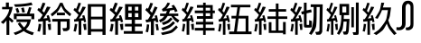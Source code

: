 SplineFontDB: 3.0
FontName: ElfennauCJK
FullName: ElfennauCJK
FamilyName: Elfennau
Weight: Book
Copyright: Copyright (c) 2017, Klaus Llwynog
Version: 001.000
ItalicAngle: 0
UnderlinePosition: -38
UnderlineWidth: 13
Ascent: 204
Descent: 52
InvalidEm: 0
sfntRevision: 0x00010000
LayerCount: 2
Layer: 0 1 "Back" 1
Layer: 1 1 "Fore" 0
XUID: [1021 484 708578523 10653450]
StyleMap: 0x0000
FSType: 0
OS2Version: 4
OS2_WeightWidthSlopeOnly: 0
OS2_UseTypoMetrics: 1
CreationTime: 1514527832
ModificationTime: 1514793395
PfmFamily: 17
TTFWeight: 400
TTFWidth: 5
LineGap: 23
VLineGap: 0
Panose: 2 0 5 9 0 0 0 0 0 0
OS2TypoAscent: 204
OS2TypoAOffset: 0
OS2TypoDescent: -52
OS2TypoDOffset: 0
OS2TypoLinegap: 23
OS2WinAscent: 194
OS2WinAOffset: 0
OS2WinDescent: 40
OS2WinDOffset: 0
HheadAscent: 194
HheadAOffset: 0
HheadDescent: -40
HheadDOffset: 0
OS2SubXSize: 166
OS2SubYSize: 179
OS2SubXOff: 0
OS2SubYOff: 35
OS2SupXSize: 166
OS2SupYSize: 179
OS2SupXOff: 0
OS2SupYOff: 122
OS2StrikeYSize: 12
OS2StrikeYPos: 66
OS2Vendor: 'PfEd'
OS2CodePages: 00000001.00000000
OS2UnicodeRanges: 00000001.00000000.00000000.00000000
MarkAttachClasses: 1
DEI: 91125
ShortTable: cvt  2
  8
  162
EndShort
ShortTable: maxp 16
  1
  0
  15
  106
  8
  0
  0
  2
  0
  1
  1
  0
  64
  46
  0
  0
EndShort
LangName: 1033 "" "" "" "FontForge 2.0 : ElfennauCJK : 30-12-2017"
GaspTable: 2 5 2 65535 3 0
Encoding: UnicodeBmp
UnicodeInterp: none
NameList: AGL For New Fonts
DisplaySize: -48
AntiAlias: 1
FitToEm: 0
WinInfo: 0 38 14
BeginChars: 65539 17

StartChar: .notdef
Encoding: 65536 -1 0
Width: 256
Flags: W
TtInstrs:
PUSHB_2
 1
 0
MDAP[rnd]
ALIGNRP
PUSHB_3
 7
 4
 0
MIRP[min,rnd,black]
SHP[rp2]
PUSHB_2
 6
 5
MDRP[rp0,min,rnd,grey]
ALIGNRP
PUSHB_3
 3
 2
 0
MIRP[min,rnd,black]
SHP[rp2]
SVTCA[y-axis]
PUSHB_2
 3
 0
MDAP[rnd]
ALIGNRP
PUSHB_3
 5
 4
 0
MIRP[min,rnd,black]
SHP[rp2]
PUSHB_3
 7
 6
 1
MIRP[rp0,min,rnd,grey]
ALIGNRP
PUSHB_3
 1
 2
 0
MIRP[min,rnd,black]
SHP[rp2]
EndTTInstrs
LayerCount: 2
Fore
SplineSet
8 0 m 1,0,-1
 8 170 l 1,1,-1
 73 170 l 1,2,-1
 73 0 l 1,3,-1
 8 0 l 1,0,-1
16 8 m 1,4,-1
 65 8 l 1,5,-1
 65 162 l 1,6,-1
 16 162 l 1,7,-1
 16 8 l 1,4,-1
EndSplineSet
Validated: 1
EndChar

StartChar: .null
Encoding: 65537 -1 1
Width: 0
Flags: W
LayerCount: 2
Fore
Validated: 1
EndChar

StartChar: nonmarkingreturn
Encoding: 65538 -1 2
Width: 256
Flags: W
LayerCount: 2
Fore
Validated: 1
EndChar

StartChar: numbersign
Encoding: 35 35 3
Width: 256
Flags: W
LayerCount: 2
Fore
SplineSet
66 145 m 1,0,-1
 15 145 l 1,1,-1
 15 162 l 1,2,-1
 42 162 l 1,3,-1
 42 193 l 1,4,-1
 63 193 l 1,5,-1
 63 162 l 1,6,-1
 90 162 l 1,7,8
 84 124 84 124 66 93 c 1,9,-1
 66 89 l 1,10,11
 83 77 83 77 97 62 c 1,12,-1
 84 49 l 1,13,14
 72 62 72 62 66 67 c 1,15,-1
 66 -38 l 1,16,-1
 46 -38 l 1,17,-1
 46 65 l 1,18,19
 36 53 36 53 23 40 c 1,20,-1
 6 53 l 1,21,22
 56 92 56 92 66 145 c 1,0,-1
222 194 m 1,23,-1
 231 176 l 1,24,25
 175 163 175 163 108 162 c 1,26,-1
 99 180 l 1,27,28
 177 182 177 182 222 194 c 1,23,-1
222 95 m 1,29,-1
 118 95 l 1,30,-1
 118 74 l 1,31,-1
 98 74 l 1,32,-1
 98 114 l 1,33,-1
 190 114 l 1,34,35
 201 141 201 141 205 160 c 1,36,-1
 223 157 l 1,37,38
 217 137 217 137 210 114 c 1,39,-1
 243 114 l 1,40,-1
 243 74 l 1,41,-1
 222 74 l 1,42,-1
 222 95 l 1,29,-1
150 153 m 1,43,-1
 168 158 l 1,44,-1
 177 124 l 1,45,-1
 158 121 l 1,46,47
 155 137 155 137 150 153 c 1,43,-1
110 149 m 1,48,-1
 127 154 l 1,49,50
 132 141 132 141 138 123 c 1,51,-1
 120 118 l 1,52,53
 116 134 116 134 110 149 c 1,48,-1
117 73 m 1,54,-1
 220 73 l 1,55,56
 216 56 216 56 209.5 38.5 c 128,-1,57
 203 21 203 21 184 3 c 1,58,59
 203 -11 203 -11 240 -21 c 1,60,-1
 231 -40 l 1,61,62
 186 -26 186 -26 168 -10 c 1,63,64
 147 -25 147 -25 109 -39 c 1,65,-1
 96 -23 l 1,66,67
 132 -12 132 -12 155 3 c 1,68,69
 141 18 141 18 126 41 c 1,70,-1
 141 52 l 1,71,72
 158 29 158 29 170 15 c 1,73,74
 187 30 187 30 194 54 c 1,75,-1
 117 54 l 1,76,-1
 117 73 l 1,54,-1
EndSplineSet
Validated: 1
EndChar

StartChar: zero
Encoding: 48 48 4
Width: 256
Flags: W
LayerCount: 2
Fore
SplineSet
103 110 m 1,0,1
 137 138 137 138 145.5 148 c 128,-1,2
 154 158 154 158 169 191 c 1,3,-1
 187 191 l 1,4,5
 199 160 199 160 207 150 c 128,-1,6
 215 140 215 140 249 111 c 1,7,-1
 239 95 l 1,8,9
 207 121 207 121 199 130.5 c 128,-1,10
 191 140 191 140 177 170 c 1,11,12
 160 137 160 137 152 127.5 c 128,-1,13
 144 118 144 118 113 94 c 1,14,-1
 103 110 l 1,0,1
147 102 m 1,15,-1
 147 121 l 1,16,-1
 204 121 l 1,17,-1
 204 102 l 1,18,-1
 147 102 l 1,15,-1
114 76 m 1,19,-1
 238 76 l 1,20,-1
 238 14 l 2,21,22
 238 2 238 2 230 -4 c 128,-1,23
 222 -10 222 -10 214 -11 c 2,24,-1
 193 -11 l 1,25,-1
 186 10 l 1,26,-1
 202 10 l 2,27,28
 212 10 212 10 214 12 c 0,29,30
 217 15 217 15 217 22 c 2,31,-1
 217 57 l 1,32,-1
 173 57 l 1,33,-1
 173 -38 l 1,34,-1
 152 -38 l 1,35,-1
 152 57 l 1,36,-1
 114 57 l 1,37,-1
 114 76 l 1,19,-1
102 161 m 1,38,39
 88 133 88 133 51 79 c 1,40,-1
 79 82 l 1,41,42
 77 91 77 91 74 99 c 1,43,-1
 89 103 l 1,44,45
 97 83 97 83 104 55 c 1,46,-1
 88 52 l 1,47,48
 86 59 86 59 85 65 c 1,49,-1
 68 63 l 1,50,-1
 68 -37 l 1,51,-1
 48 -37 l 1,52,-1
 48 59 l 1,53,-1
 15 56 l 1,54,-1
 13 73 l 1,55,-1
 26 75 l 1,56,57
 37 89 37 89 46 105 c 1,58,59
 28 124 28 124 8 140 c 1,60,-1
 18 155 l 1,61,-1
 28 147 l 1,62,63
 38 168 38 168 46 192 c 1,64,-1
 66 188 l 1,65,66
 60 171 60 171 43 133 c 1,67,68
 50 128 50 128 57 121 c 1,69,70
 67 142 67 142 77 164 c 1,71,-1
 102 161 l 1,38,39
81 39 m 1,72,-1
 104 42 l 1,73,74
 105 20 105 20 105 -2 c 1,75,-1
 88 -3 l 1,76,77
 86 17 86 17 81 39 c 1,72,-1
18 41 m 1,78,-1
 36 39 l 1,79,80
 33 4 33 4 26 -15 c 1,81,-1
 9 -11 l 1,82,83
 17 19 17 19 18 41 c 1,78,-1
EndSplineSet
Validated: 1
EndChar

StartChar: one
Encoding: 49 49 5
Width: 256
Flags: W
LayerCount: 2
Fore
SplineSet
236 182 m 1,0,-1
 236 -38 l 1,1,-1
 214 -38 l 1,2,-1
 214 -15 l 1,3,-1
 133 -15 l 1,4,-1
 133 -38 l 1,5,-1
 110 -38 l 1,6,-1
 110 182 l 1,7,-1
 236 182 l 1,0,-1
214 163 m 1,8,-1
 133 163 l 1,9,-1
 133 92 l 1,10,-1
 214 92 l 1,11,-1
 214 163 l 1,8,-1
214 73 m 1,12,-1
 133 73 l 1,13,-1
 133 4 l 1,14,-1
 214 4 l 1,15,-1
 214 73 l 1,12,-1
96 161 m 1,16,17
 83 133 83 133 48 79 c 1,18,-1
 75 82 l 1,19,20
 73 91 73 91 70 99 c 1,21,-1
 85 103 l 1,22,23
 92 83 92 83 98 55 c 1,24,-1
 84 52 l 2,25,26
 83 55 83 55 82 58.5 c 128,-1,27
 81 62 81 62 80 65 c 2,28,-1
 64 63 l 1,29,-1
 64 -37 l 1,30,-1
 45 -37 l 1,31,-1
 45 59 l 1,32,-1
 14 56 l 1,33,-1
 12 73 l 1,34,-1
 25 75 l 1,35,36
 36 89 36 89 44 105 c 1,37,38
 27 124 27 124 8 140 c 1,39,-1
 18 155 l 1,40,41
 23 151 23 151 27 147 c 1,42,43
 37 168 37 168 44 192 c 1,44,-1
 62 188 l 1,45,46
 48 149 48 149 41 133 c 1,47,48
 50 125 50 125 54 121 c 1,49,50
 59 132 59 132 64 143 c 128,-1,51
 69 154 69 154 73 164 c 1,52,-1
 96 161 l 1,16,17
77 39 m 1,53,-1
 98 42 l 1,54,55
 98 34 98 34 98.5 26.5 c 128,-1,56
 99 19 99 19 99.5 13.5 c 128,-1,57
 100 8 100 8 100 -2 c 1,58,-1
 84 -3 l 1,59,60
 83 5 83 5 77 39 c 1,53,-1
18 41 m 1,61,-1
 35 39 l 1,62,63
 32 8 32 8 25 -15 c 1,64,-1
 9 -11 l 1,65,66
 17 24 17 24 18 41 c 1,61,-1
EndSplineSet
Validated: 1
EndChar

StartChar: two
Encoding: 50 50 6
Width: 256
Flags: W
LayerCount: 2
Fore
SplineSet
102 161 m 1,0,1
 88 133 88 133 51 79 c 1,2,-1
 79 82 l 1,3,4
 77 91 77 91 74 99 c 1,5,-1
 89 103 l 1,6,7
 97 83 97 83 104 55 c 1,8,-1
 88 52 l 1,9,10
 86 59 86 59 85 65 c 1,11,-1
 68 63 l 1,12,-1
 68 -37 l 1,13,-1
 48 -37 l 1,14,-1
 48 59 l 1,15,-1
 15 56 l 1,16,-1
 13 73 l 1,17,-1
 26 75 l 1,18,19
 37 89 37 89 46 105 c 1,20,21
 28 124 28 124 8 140 c 1,22,-1
 18 155 l 1,23,24
 18 155 18 155 28 147 c 1,25,26
 38 168 38 168 46 192 c 1,27,-1
 66 188 l 1,28,29
 60 171 60 171 43 133 c 1,30,31
 50 128 50 128 57 121 c 1,32,33
 67 142 67 142 77 164 c 1,34,-1
 102 161 l 1,0,1
81 39 m 1,35,-1
 104 42 l 1,36,37
 105 20 105 20 105 -2 c 1,38,-1
 88 -3 l 1,39,40
 86 17 86 17 81 39 c 1,35,-1
18 41 m 1,41,-1
 36 39 l 1,42,43
 33 4 33 4 26 -15 c 1,44,-1
 9 -11 l 1,45,46
 17 19 17 19 18 41 c 1,41,-1
118 70 m 1,47,-1
 118 182 l 1,48,-1
 235 182 l 1,49,-1
 235 70 l 1,50,-1
 188 70 l 1,51,-1
 188 41 l 1,52,-1
 237 41 l 1,53,-1
 237 22 l 1,54,-1
 188 22 l 1,55,-1
 188 -11 l 1,56,-1
 243 -11 l 1,57,-1
 243 -30 l 1,58,-1
 109 -30 l 1,59,-1
 109 -11 l 1,60,-1
 165 -11 l 1,61,-1
 165 22 l 1,62,-1
 117 22 l 1,63,-1
 117 41 l 1,64,-1
 165 41 l 1,65,-1
 165 70 l 1,66,-1
 118 70 l 1,47,-1
165 136 m 1,67,-1
 165 163 l 1,68,-1
 141 163 l 1,69,-1
 141 136 l 1,70,-1
 165 136 l 1,67,-1
188 163 m 1,71,-1
 188 136 l 1,72,-1
 212 136 l 1,73,-1
 212 163 l 1,74,-1
 188 163 l 1,71,-1
165 89 m 1,75,-1
 165 117 l 1,76,-1
 141 117 l 1,77,-1
 141 89 l 1,78,-1
 165 89 l 1,75,-1
188 117 m 1,79,-1
 188 89 l 1,80,-1
 212 89 l 1,81,-1
 212 117 l 1,82,-1
 188 117 l 1,79,-1
EndSplineSet
Validated: 1
EndChar

StartChar: three
Encoding: 51 51 7
Width: 256
Flags: W
LayerCount: 2
Fore
SplineSet
207 177 m 1,0,1
 223 157 223 157 234 132 c 1,2,-1
 216 124 l 1,3,-1
 209 141 l 1,4,-1
 181 136 l 1,5,-1
 173 114 l 1,6,-1
 239 114 l 1,7,-1
 239 97 l 1,8,-1
 209 97 l 1,9,10
 226 78 226 78 247 67 c 1,11,-1
 236 49 l 1,12,13
 219 60 219 60 213 66 c 128,-1,14
 207 72 207 72 189 97 c 1,15,-1
 164 97 l 1,16,17
 149 74 149 74 142.5 68 c 128,-1,18
 136 62 136 62 111 51 c 1,19,-1
 103 68 l 1,20,21
 119 76 119 76 124 79.5 c 128,-1,22
 129 83 129 83 140 97 c 1,23,-1
 110 97 l 1,24,-1
 110 114 l 1,25,-1
 151 114 l 1,26,-1
 159 133 l 1,27,-1
 128 130 l 1,28,-1
 123 146 l 1,29,30
 141 158 141 158 146 164 c 128,-1,31
 151 170 151 170 163 193 c 1,32,-1
 181 188 l 1,33,34
 167 161 167 161 154 149 c 1,35,-1
 200 156 l 1,36,-1
 191 170 l 1,37,-1
 207 177 l 1,0,1
186 87 m 1,38,-1
 198 74 l 1,39,40
 179 54 179 54 170.5 48.5 c 128,-1,41
 162 43 162 43 133 32 c 1,42,-1
 122 49 l 1,43,44
 153 60 153 60 161 65 c 128,-1,45
 169 70 169 70 186 87 c 1,38,-1
203 60 m 1,46,-1
 216 46 l 1,47,48
 190 21 190 21 179 14 c 128,-1,49
 168 7 168 7 129 -6 c 1,50,-1
 118 11 l 1,51,52
 161 26 161 26 171.5 32 c 128,-1,53
 182 38 182 38 203 60 c 1,46,-1
224 30 m 1,54,-1
 236 16 l 1,55,56
 207 -16 207 -16 193 -22.5 c 128,-1,57
 179 -29 179 -29 126 -39 c 1,58,-1
 116 -23 l 1,59,60
 172 -11 172 -11 185 -4.5 c 128,-1,61
 198 2 198 2 224 30 c 1,54,-1
92 158 m 1,62,63
 74 115 74 115 50 78 c 1,64,-1
 76 82 l 1,65,-1
 71 99 l 1,66,-1
 88 102 l 1,67,68
 93 80 93 80 98 53 c 1,69,-1
 81 52 l 1,70,-1
 79 63 l 1,71,-1
 66 61 l 1,72,-1
 66 -39 l 1,73,-1
 45 -39 l 1,74,-1
 45 56 l 1,75,-1
 12 51 l 1,76,-1
 7 70 l 1,77,-1
 24 72 l 1,78,79
 34 87 34 87 42 102 c 1,80,81
 24 124 24 124 5 140 c 1,82,-1
 17 156 l 1,83,84
 20 152 20 152 24 148 c 1,85,86
 34 169 34 169 41 191 c 1,87,-1
 60 187 l 1,88,89
 51 159 51 159 38 135 c 1,90,-1
 53 120 l 1,91,92
 63 142 63 142 72 165 c 1,93,-1
 92 158 l 1,62,63
78 39 m 1,94,-1
 94 40 l 1,95,96
 98 20 98 20 101 -4 c 1,97,-1
 84 -5 l 1,98,99
 82 17 82 17 78 39 c 1,94,-1
17 38 m 1,100,-1
 33 35 l 1,101,102
 31 5 31 5 25 -19 c 1,103,-1
 8 -16 l 1,104,105
 15 12 15 12 17 38 c 1,100,-1
EndSplineSet
Validated: 1
EndChar

StartChar: four
Encoding: 52 52 8
Width: 256
Flags: W
LayerCount: 2
Fore
SplineSet
240 -7 m 1,0,-1
 177 -7 l 1,1,-1
 177 -38 l 1,2,-1
 159 -38 l 1,3,-1
 159 -7 l 1,4,-1
 100 -7 l 1,5,-1
 100 12 l 1,6,-1
 159 12 l 1,7,-1
 159 36 l 1,8,-1
 108 36 l 1,9,-1
 108 55 l 1,10,-1
 159 55 l 1,11,-1
 159 77 l 1,12,-1
 115 77 l 1,13,-1
 115 96 l 1,14,-1
 159 96 l 1,15,-1
 159 117 l 1,16,-1
 100 117 l 1,17,-1
 100 136 l 1,18,-1
 159 136 l 1,19,-1
 159 156 l 1,20,-1
 115 156 l 1,21,-1
 115 175 l 1,22,-1
 159 175 l 1,23,-1
 159 192 l 1,24,-1
 177 192 l 1,25,-1
 177 175 l 1,26,-1
 227 175 l 1,27,-1
 227 136 l 1,28,-1
 242 136 l 1,29,-1
 242 117 l 1,30,-1
 227 117 l 1,31,-1
 227 77 l 1,32,-1
 177 77 l 1,33,-1
 177 55 l 1,34,-1
 231 55 l 1,35,-1
 231 36 l 1,36,-1
 177 36 l 1,37,-1
 177 12 l 1,38,-1
 240 12 l 1,39,-1
 240 -7 l 1,0,-1
209 156 m 1,40,-1
 177 156 l 1,41,-1
 177 136 l 1,42,-1
 209 136 l 1,43,-1
 209 156 l 1,40,-1
209 117 m 1,44,-1
 177 117 l 1,45,-1
 177 96 l 1,46,-1
 209 96 l 1,47,-1
 209 117 l 1,44,-1
91 161 m 1,48,49
 79 133 79 133 45 79 c 1,50,-1
 71 82 l 1,51,52
 69 91 69 91 66 100 c 1,53,-1
 80 103 l 1,54,55
 87 83 87 83 93 56 c 1,56,-1
 79 52 l 1,57,58
 77 59 77 59 76 65 c 1,59,-1
 61 63 l 1,60,-1
 61 -37 l 1,61,-1
 42 -37 l 1,62,-1
 42 60 l 1,63,-1
 13 57 l 1,64,-1
 11 74 l 1,65,-1
 23 76 l 1,66,67
 33 90 33 90 41 106 c 1,68,69
 25 125 25 125 7 140 c 1,70,-1
 16 156 l 1,71,72
 21 152 21 152 25 147 c 1,73,74
 34 168 34 168 41 192 c 1,75,-1
 58 189 l 1,76,77
 49 161 49 161 38 134 c 1,78,79
 44 129 44 129 50 122 c 1,80,81
 59 143 59 143 69 165 c 1,82,-1
 91 161 l 1,48,49
73 39 m 1,83,-1
 93 42 l 1,84,85
 94 20 94 20 94 -2 c 1,86,-1
 79 -2 l 1,87,88
 77 17 77 17 73 39 c 1,83,-1
16 42 m 1,89,-1
 32 39 l 1,90,91
 29 4 29 4 23 -15 c 1,92,-1
 8 -11 l 1,93,94
 15 20 15 20 16 42 c 1,89,-1
EndSplineSet
Validated: 1
EndChar

StartChar: five
Encoding: 53 53 9
Width: 256
Flags: W
LayerCount: 2
Fore
SplineSet
91 161 m 1,0,1
 79 133 79 133 46 79 c 1,2,-1
 71 82 l 1,3,4
 69 91 69 91 66 99 c 1,5,-1
 80 103 l 1,6,7
 87 83 87 83 93 55 c 1,8,-1
 79 52 l 1,9,10
 77 59 77 59 76 65 c 1,11,-1
 61 63 l 1,12,-1
 61 -37 l 1,13,-1
 43 -37 l 1,14,-1
 43 59 l 1,15,-1
 14 56 l 1,16,-1
 12 73 l 1,17,-1
 24 75 l 1,18,19
 34 89 34 89 42 105 c 1,20,21
 26 124 26 124 8 140 c 1,22,-1
 17 155 l 1,23,24
 22 151 22 151 26 147 c 1,25,26
 35 168 35 168 42 192 c 1,27,-1
 59 188 l 1,28,29
 50 160 50 160 39 133 c 1,30,31
 45 128 45 128 51 121 c 1,32,33
 60 142 60 142 69 164 c 1,34,-1
 91 161 l 1,0,1
73 39 m 1,35,-1
 93 42 l 1,36,37
 94 20 94 20 94 -2 c 1,38,-1
 79 -3 l 1,39,40
 77 17 77 17 73 39 c 1,35,-1
17 41 m 1,41,-1
 33 39 l 1,42,43
 30 4 30 4 24 -15 c 1,44,-1
 9 -11 l 1,45,46
 16 19 16 19 17 41 c 1,41,-1
246 -33 m 1,47,-1
 87 -33 l 1,48,-1
 87 -14 l 1,49,-1
 122 -14 l 1,50,-1
 134 79 l 1,51,-1
 104 79 l 1,52,-1
 104 98 l 1,53,-1
 137 98 l 1,54,-1
 146 159 l 1,55,-1
 100 159 l 1,56,-1
 100 177 l 1,57,-1
 238 177 l 1,58,-1
 238 159 l 1,59,-1
 165 159 l 1,60,-1
 156 98 l 1,61,-1
 224 98 l 1,62,-1
 224 -14 l 1,63,-1
 246 -14 l 1,64,-1
 246 -33 l 1,47,-1
154 79 m 1,65,-1
 142 -14 l 1,66,-1
 204 -14 l 1,67,-1
 204 79 l 1,68,-1
 154 79 l 1,65,-1
EndSplineSet
Validated: 1
EndChar

StartChar: six
Encoding: 54 54 10
Width: 256
Flags: W
LayerCount: 2
Fore
SplineSet
91 161 m 1,0,1
 79 133 79 133 46 79 c 1,2,-1
 71 82 l 1,3,4
 69 91 69 91 66 99 c 1,5,-1
 80 103 l 1,6,7
 87 83 87 83 93 55 c 1,8,-1
 79 52 l 1,9,10
 77 59 77 59 76 65 c 1,11,-1
 61 63 l 1,12,-1
 61 -37 l 1,13,-1
 43 -37 l 1,14,-1
 43 59 l 1,15,-1
 14 56 l 1,16,-1
 12 73 l 1,17,-1
 24 75 l 1,18,19
 34 89 34 89 42 105 c 1,20,21
 26 124 26 124 8 140 c 1,22,-1
 17 155 l 1,23,24
 22 151 22 151 26 147 c 1,25,26
 35 168 35 168 42 192 c 1,27,-1
 59 188 l 1,28,29
 50 160 50 160 39 133 c 1,30,31
 45 128 45 128 51 121 c 1,32,33
 60 142 60 142 69 164 c 1,34,-1
 91 161 l 1,0,1
73 39 m 1,35,-1
 93 42 l 1,36,37
 94 20 94 20 94 -2 c 1,38,-1
 79 -3 l 1,39,40
 77 17 77 17 73 39 c 1,35,-1
17 41 m 1,41,-1
 33 39 l 1,42,43
 30 4 30 4 24 -15 c 1,44,-1
 9 -11 l 1,45,46
 16 19 16 19 17 41 c 1,41,-1
112 146 m 1,47,-1
 162 146 l 1,48,-1
 162 186 l 1,49,-1
 181 186 l 1,50,-1
 181 146 l 1,51,-1
 235 146 l 1,52,-1
 235 128 l 1,53,-1
 181 128 l 1,54,-1
 181 94 l 1,55,-1
 243 94 l 1,56,-1
 243 76 l 1,57,-1
 181 76 l 1,58,-1
 181 -7 l 1,59,-1
 213 -7 l 1,60,-1
 213 54 l 1,61,-1
 232 54 l 1,62,-1
 232 -34 l 1,63,-1
 213 -34 l 1,64,-1
 213 -24 l 1,65,-1
 112 -24 l 1,66,-1
 112 53 l 1,67,-1
 131 53 l 1,68,-1
 131 -7 l 1,69,-1
 162 -7 l 1,70,-1
 162 76 l 1,71,-1
 103 76 l 1,72,-1
 103 94 l 1,73,-1
 162 94 l 1,74,-1
 162 128 l 1,75,-1
 112 128 l 1,76,-1
 112 146 l 1,47,-1
EndSplineSet
Validated: 1
EndChar

StartChar: seven
Encoding: 55 55 11
Width: 256
Flags: W
LayerCount: 2
Fore
SplineSet
91 161 m 1,0,1
 79 133 79 133 46 79 c 1,2,-1
 71 82 l 1,3,4
 69 91 69 91 66 99 c 1,5,-1
 80 103 l 1,6,7
 87 83 87 83 93 55 c 1,8,-1
 79 52 l 1,9,10
 77 59 77 59 76 65 c 1,11,-1
 61 63 l 1,12,-1
 61 -37 l 1,13,-1
 43 -37 l 1,14,-1
 43 59 l 1,15,-1
 14 56 l 1,16,-1
 12 73 l 1,17,-1
 24 75 l 1,18,19
 34 89 34 89 42 105 c 1,20,21
 26 124 26 124 8 140 c 1,22,-1
 17 155 l 1,23,24
 22 151 22 151 26 147 c 1,25,26
 35 168 35 168 42 192 c 1,27,-1
 59 188 l 1,28,29
 50 160 50 160 39 133 c 1,30,31
 45 128 45 128 51 121 c 1,32,33
 60 142 60 142 69 164 c 1,34,-1
 91 161 l 1,0,1
73 39 m 1,35,-1
 93 42 l 1,36,37
 94 20 94 20 94 -2 c 1,38,-1
 79 -3 l 1,39,40
 77 17 77 17 73 39 c 1,35,-1
17 41 m 1,41,-1
 33 39 l 1,42,43
 30 4 30 4 24 -15 c 1,44,-1
 9 -11 l 1,45,46
 16 19 16 19 17 41 c 1,41,-1
124 116 m 1,47,-1
 124 40 l 2,48,49
 124 35 124 35 125 34 c 128,-1,50
 126 33 126 33 131 33 c 2,51,-1
 133 33 l 2,52,53
 140 33 140 33 141 34 c 128,-1,54
 142 35 142 35 142 42 c 2,55,-1
 142 67 l 1,56,-1
 161 61 l 1,57,-1
 161 37 l 2,58,59
 161 20 161 20 158.5 17 c 128,-1,60
 156 14 156 14 140 14 c 2,61,-1
 126 14 l 2,62,63
 110 14 110 14 107.5 17 c 128,-1,64
 105 20 105 20 105 37 c 2,65,-1
 105 111 l 1,66,-1
 90 108 l 1,67,-1
 86 128 l 1,68,-1
 105 132 l 1,69,-1
 105 192 l 1,70,-1
 124 192 l 1,71,-1
 124 137 l 1,72,-1
 156 144 l 1,73,-1
 160 124 l 1,74,-1
 124 116 l 1,47,-1
238 180 m 1,75,-1
 235 -4 l 2,76,77
 235 -15 235 -15 234 -18 c 128,-1,78
 233 -21 233 -21 228.5 -28 c 128,-1,79
 224 -35 224 -35 219.5 -36 c 128,-1,80
 215 -37 215 -37 193 -37 c 1,81,-1
 185 -17 l 1,82,83
 203 -17 203 -17 208 -14 c 0,84,85
 213 -13 213 -13 213.5 -11 c 128,-1,86
 214 -9 214 -9 215 1 c 2,87,-1
 217 161 l 1,88,-1
 195 161 l 1,89,-1
 195 118 l 2,90,91
 195 39 195 39 190.5 19.5 c 128,-1,92
 186 0 186 0 158 -38 c 1,93,-1
 141 -29 l 1,94,95
 155 -6 155 -6 158.5 2.5 c 128,-1,96
 162 11 162 11 167 36 c 0,97,98
 174 70 174 70 174 118 c 2,99,-1
 174 161 l 1,100,-1
 153 161 l 1,101,-1
 153 180 l 1,102,-1
 238 180 l 1,75,-1
EndSplineSet
Validated: 1
EndChar

StartChar: eight
Encoding: 56 56 12
Width: 256
Flags: W
LayerCount: 2
Fore
SplineSet
86 161 m 1,0,1
 75 133 75 133 44 79 c 1,2,-1
 68 82 l 1,3,4
 66 91 66 91 63 99 c 1,5,-1
 76 103 l 1,6,7
 80 90 80 90 88 55 c 1,8,-1
 75 52 l 1,9,10
 73 59 73 59 72 65 c 1,11,-1
 58 63 l 1,12,-1
 58 -37 l 1,13,-1
 41 -37 l 1,14,-1
 41 59 l 1,15,-1
 14 56 l 1,16,-1
 12 73 l 1,17,-1
 23 75 l 1,18,19
 32 89 32 89 40 105 c 1,20,21
 25 124 25 124 8 140 c 1,22,-1
 17 155 l 2,23,24
 20 153 20 153 22 150.5 c 128,-1,25
 24 148 24 148 25 147 c 1,26,27
 31 161 31 161 40 192 c 1,28,-1
 56 188 l 1,29,30
 47 160 47 160 37 133 c 1,31,32
 43 128 43 128 49 121 c 1,33,34
 54 132 54 132 58 143 c 128,-1,35
 62 154 62 154 66 164 c 1,36,-1
 86 161 l 1,0,1
69 39 m 1,37,-1
 88 42 l 1,38,39
 89 20 89 20 89 -2 c 1,40,-1
 75 -3 l 1,41,42
 73 17 73 17 69 39 c 1,37,-1
17 41 m 1,43,-1
 32 39 l 1,44,45
 29 4 29 4 23 -15 c 1,46,-1
 9 -11 l 1,47,48
 16 19 16 19 17 41 c 1,43,-1
172 76 m 1,49,-1
 167 -4 l 2,50,51
 166 -17 166 -17 162 -26 c 0,52,53
 158 -34 158 -34 154.5 -35 c 128,-1,54
 151 -36 151 -36 132 -36 c 1,55,-1
 124 -15 l 1,56,57
 143 -15 143 -15 145.5 -11.5 c 128,-1,58
 148 -8 148 -8 148 -1 c 2,59,-1
 152 57 l 1,60,-1
 130 57 l 1,61,62
 126 14 126 14 122 2 c 128,-1,63
 118 -10 118 -10 98 -38 c 1,64,-1
 83 -28 l 1,65,66
 100 -1 100 -1 107 29 c 128,-1,67
 114 59 114 59 114 101 c 2,68,-1
 114 103 l 1,69,-1
 101 103 l 1,70,-1
 101 183 l 1,71,-1
 169 183 l 1,72,-1
 169 103 l 1,73,-1
 132 103 l 1,74,-1
 132 101 l 2,75,76
 132 88 132 88 131 76 c 1,77,-1
 172 76 l 1,49,-1
149 122 m 1,78,-1
 149 164 l 1,79,-1
 121 164 l 1,80,-1
 121 122 l 1,81,-1
 149 122 l 1,78,-1
237 193 m 1,82,-1
 237 -15 l 2,83,84
 237 -32 237 -32 234.5 -35 c 128,-1,85
 232 -38 232 -38 217 -38 c 2,86,-1
 200 -38 l 1,87,-1
 194 -19 l 1,88,-1
 209 -19 l 2,89,90
 215 -19 215 -19 216 -18 c 128,-1,91
 217 -17 217 -17 217 -10 c 2,92,-1
 217 193 l 1,93,-1
 237 193 l 1,82,-1
185 16 m 1,94,-1
 185 160 l 1,95,-1
 203 160 l 1,96,-1
 203 16 l 1,97,-1
 185 16 l 1,94,-1
EndSplineSet
Validated: 1
EndChar

StartChar: nine
Encoding: 57 57 13
Width: 256
Flags: W
LayerCount: 2
Fore
SplineSet
91 161 m 1,0,1
 79 133 79 133 46 79 c 1,2,-1
 71 82 l 1,3,4
 69 91 69 91 66 99 c 1,5,-1
 80 103 l 1,6,7
 87 83 87 83 93 55 c 1,8,-1
 79 52 l 1,9,10
 77 59 77 59 76 65 c 1,11,-1
 61 63 l 1,12,-1
 61 -37 l 1,13,-1
 43 -37 l 1,14,-1
 43 59 l 1,15,-1
 14 56 l 1,16,-1
 12 73 l 1,17,-1
 24 75 l 1,18,19
 34 89 34 89 42 105 c 1,20,21
 26 124 26 124 8 140 c 1,22,-1
 17 155 l 1,23,24
 22 151 22 151 26 147 c 1,25,26
 35 168 35 168 42 192 c 1,27,-1
 59 188 l 1,28,29
 50 160 50 160 39 133 c 1,30,31
 45 128 45 128 51 121 c 1,32,33
 60 142 60 142 69 164 c 1,34,-1
 91 161 l 1,0,1
73 39 m 1,35,-1
 93 42 l 1,36,37
 94 20 94 20 94 -2 c 1,38,-1
 79 -3 l 1,39,40
 77 17 77 17 73 39 c 1,35,-1
17 41 m 1,41,-1
 33 39 l 1,42,43
 30 4 30 4 24 -15 c 1,44,-1
 9 -11 l 1,45,46
 16 19 16 19 17 41 c 1,41,-1
188 139 m 1,47,-1
 146 139 l 1,48,49
 139 117 139 117 115 77 c 1,50,-1
 97 83 l 1,51,52
 124 124 124 124 129.5 137.5 c 128,-1,53
 135 151 135 151 141 192 c 1,54,-1
 162 191 l 1,55,56
 157 172 157 172 152 158 c 1,57,-1
 210 158 l 1,58,59
 204 108 204 108 201.5 96.5 c 128,-1,60
 199 85 199 85 191 66 c 1,61,62
 201 35 201 35 208.5 23.5 c 128,-1,63
 216 12 216 12 250 -28 c 1,64,-1
 232 -39 l 1,65,66
 203 -4 203 -4 196.5 6.5 c 128,-1,67
 190 17 190 17 180 43 c 1,68,69
 162 8 162 8 153 -2.5 c 128,-1,70
 144 -13 144 -13 106 -39 c 1,71,-1
 86 -27 l 1,72,73
 117 -7 117 -7 125 0.5 c 128,-1,74
 133 8 133 8 152.5 34.5 c 128,-1,75
 172 61 172 61 176 74 c 128,-1,76
 180 87 180 87 188 139 c 1,47,-1
EndSplineSet
Validated: 1
EndChar

StartChar: v
Encoding: 118 118 14
Width: 256
Flags: W
LayerCount: 2
Fore
Validated: 1
EndChar

StartChar: s
Encoding: 115 115 15
Width: 581
VWidth: 2048
Flags: W
LayerCount: 2
Fore
SplineSet
120.068359375 41.529296875 m 1026,0,-1
91.66015625 39.533203125 m 1025,1,2
31.7734375 157.889648438 m 2,3,4
 31.7734375 180.662109375 31.7734375 180.662109375 43.6943359375 193.455078125 c 128,-1,5
 55.5953457751 206.225585938 55.5953457751 206.225585938 74 206.225585938 c 0,6,7
 74.5343887596 206.225585938 74.5343887596 206.225585938 75.0632082155 206.217380757 c 0,8,9
 76.1119620441 206.249024791 76.1119620441 206.249024791 77.1845703125 206.249023438 c 0,10,11
 94.9770611318 206.249023438 94.9770611318 206.249023438 107.399414062 193.556640625 c 0,12,13
 120.068359375 181.158203125 120.068359375 181.158203125 120.068359375 159.696289062 c 2,14,-1
 120.068359375 37 l 1,15,-1
 91.66015625 37 l 1,16,-1
 91.66015625 161.692382812 l 2,17,18
 91.0849040778 181.327543494 91.0849040778 181.327543494 73.5547881761 185.049676797 c 1,19,20
 56.6884765087 180.906821132 56.6884765087 180.906821132 56.6884765625 156.283203125 c 2,21,-1
 56.6884765625 43.625 l 2,22,23
 56.6884765625 20.1826171875 56.6884765625 20.1826171875 44.1640625 7.5908203125 c 128,-1,24
 31.638671875 -5 31.638671875 -5 9 -5 c 0,25,26
 0.560546875 -5 0.560546875 -5 -7.87890625 -2.724609375 c 1,27,-1
 -6.5390625 17.236328125 l 1,28,29
 -0.2431640625 16.0302734375 -0.2431640625 16.0302734375 6.7236328125 16.0302734375 c 0,30,31
 18.64453125 16.0302734375 18.64453125 16.0302734375 25.208984375 23.0625 c 128,-1,32
 31.7734375 30.0966796875 31.7734375 30.0966796875 31.7734375 43.2236328125 c 2,33,-1
 31.7734375 157.889648438 l 2,3,4
EndSplineSet
Validated: 33
EndChar

StartChar: s
Encoding: 115 115 16
Width: 125
VWidth: 2048
Flags: WO
LayerCount: 2
Fore
SplineSet
32 158 m 2,0,1
 32 179 32 179 44 193 c 0,2,3
 54 206 54 206 74 206 c 0,4,5
 75 206 75 206 77 206 c 0,6,7
 92 206 92 206 104 194 c 0,8,9
 113 185 113 185 113 160 c 2,10,-1
 113 42 l 1,11,12
 113 17 113 17 104 8 c 0,13,14
 91 -5 91 -5 74 -5 c 0,15,16
 67 -5 67 -5 59 -3 c 1,17,-1
 59 16 l 2,18,19
 59 15 59 15 68 15 c 0,20,21
 90 17 90 17 92 37 c 1,22,-1
 92 37 l 1,23,-1
 92 162 l 2,24,25
 92 181 92 181 74 185 c 1,26,27
 57 181 57 181 57 156 c 2,28,-1
 57 44 l 2,29,30
 57 20 57 20 44 8 c 0,31,32
 32 -5 32 -5 9 -5 c 0,33,34
 1 -5 1 -5 -8 -3 c 1,35,-1
 -7 17 l 1,36,37
 0 16 0 16 7 16 c 0,38,39
 19 16 19 16 25 23 c 0,40,41
 32 30 32 30 32 43 c 2,42,-1
 32 158 l 2,0,1
EndSplineSet
EndChar
EndChars
EndSplineFont
